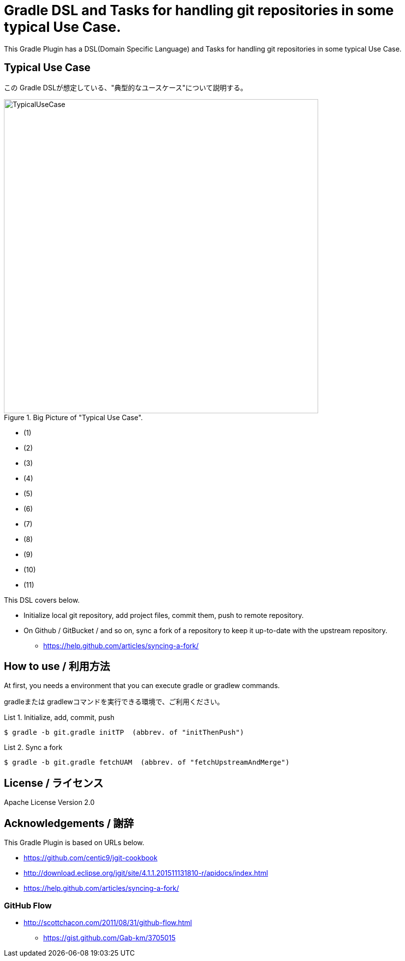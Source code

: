 = Gradle DSL and Tasks for handling git repositories in some typical Use Case.
:example-caption: List

This Gradle Plugin has a DSL(Domain Specific Language) and Tasks for
handling git repositories in some typical Use Case.


== Typical Use Case

この Gradle DSLが想定している、"典型的なユースケース"について説明する。

.Big Picture of "Typical Use Case".
image::https://raw.githubusercontent.com/nobusugi246/gradle-jgit-plugin/master/readme_images/TypicalUseCase.png[width=640]

* (1) 
* (2)
* (3)
* (4)
* (5)
* (6)
* (7)
* (8)
* (9)
* (10)
* (11)

This DSL covers below.

* Initialize local git repository, add project files, commit them,
  push to remote repository.
* On Github / GitBucket / and so on,
  sync a fork of a repository to keep it up-to-date with the upstream repository.
** https://help.github.com/articles/syncing-a-fork/


== How to use / 利用方法

At first, you needs a environment that you can execute gradle or gradlew commands.

gradleまたは gradlewコマンドを実行できる環境で、ご利用ください。


.Initialize, add, commit, push
====
----
$ gradle -b git.gradle initTP  (abbrev. of "initThenPush")
----
====


.Sync a fork
====
----
$ gradle -b git.gradle fetchUAM  (abbrev. of "fetchUpstreamAndMerge")
----
====



== License / ライセンス

Apache License Version 2.0


== Acknowledgements / 謝辞

This Gradle Plugin is based on URLs below.

* https://github.com/centic9/jgit-cookbook
* http://download.eclipse.org/jgit/site/4.1.1.201511131810-r/apidocs/index.html
* https://help.github.com/articles/syncing-a-fork/

=== GitHub Flow

* http://scottchacon.com/2011/08/31/github-flow.html
** https://gist.github.com/Gab-km/3705015

